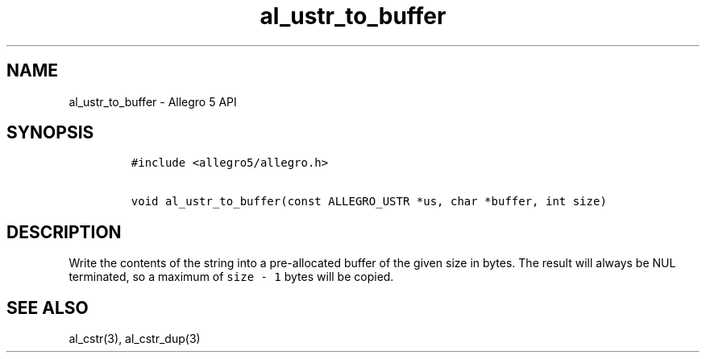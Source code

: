 .\" Automatically generated by Pandoc 3.1.3
.\"
.\" Define V font for inline verbatim, using C font in formats
.\" that render this, and otherwise B font.
.ie "\f[CB]x\f[]"x" \{\
. ftr V B
. ftr VI BI
. ftr VB B
. ftr VBI BI
.\}
.el \{\
. ftr V CR
. ftr VI CI
. ftr VB CB
. ftr VBI CBI
.\}
.TH "al_ustr_to_buffer" "3" "" "Allegro reference manual" ""
.hy
.SH NAME
.PP
al_ustr_to_buffer - Allegro 5 API
.SH SYNOPSIS
.IP
.nf
\f[C]
#include <allegro5/allegro.h>

void al_ustr_to_buffer(const ALLEGRO_USTR *us, char *buffer, int size)
\f[R]
.fi
.SH DESCRIPTION
.PP
Write the contents of the string into a pre-allocated buffer of the
given size in bytes.
The result will always be NUL terminated, so a maximum of
\f[V]size - 1\f[R] bytes will be copied.
.SH SEE ALSO
.PP
al_cstr(3), al_cstr_dup(3)
